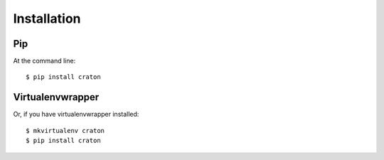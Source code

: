 ============
Installation
============

Pip
---
At the command line::

    $ pip install craton

Virtualenvwrapper
-----------------

Or, if you have virtualenvwrapper installed::

    $ mkvirtualenv craton
    $ pip install craton
